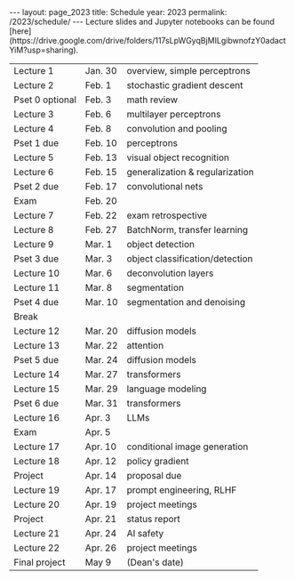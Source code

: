 #+OPTIONS: toc:nil H:2 num:0 \n:t

#+BEGIN_COMMENT
org export to HTML
remove header before yaml
remove postamble
save as md file
#+END_COMMENT

#+BEGIN_EXPORT html
---
layout: page_2023
title: Schedule
year: 2023
permalink: /2023/schedule/
---
<script src="https://code.jquery.com/jquery-3.1.1.js"
        integrity="sha256-16cdPddA6VdVInumRGo6IbivbERE8p7CQR3HzTBuELA="
        crossorigin="anonymous"></script>

<script>
 $(document).ready(function(){
     $('td:contains("Pset")').closest('tr').css('background-color','LemonChiffon');
     $('td:contains("Exam")').closest('tr').css('background-color','LightSalmon');
 });
</script>

Lecture slides and Jupyter notebooks can be found [here](https://drive.google.com/drive/folders/117sLpWGyqBjMILgibwnofzY0adactYiM?usp=sharing).

#+END_EXPORT
| Lecture 1          | Jan. 30 | overview, simple perceptrons    |
| Lecture 2          | Feb. 1  | stochastic gradient descent     |
| Pset 0 optional    | Feb. 3  | math review                     |
| Lecture 3          | Feb. 6  | multilayer perceptrons          |
| Lecture 4          | Feb. 8  | convolution and pooling         |
| Pset 1 due         | Feb. 10 | perceptrons                     |
| Lecture 5          | Feb. 13 | visual object recognition       |
| Lecture 6          | Feb. 15 | generalization & regularization |
| Pset 2 due         | Feb. 17 | convolutional nets              |
| Exam               | Feb. 20 |                                 |
| Lecture 7          | Feb. 22 | exam retrospective              |
| Lecture 8          | Feb. 27 | BatchNorm, transfer learning    |
| Lecture 9          | Mar. 1  | object detection                |
| Pset 3 due         | Mar. 3  | object classification/detection |
| Lecture 10         | Mar. 6  | deconvolution layers            |
| Lecture 11         | Mar. 8  | segmentation                    |
| Pset 4 due         | Mar. 10 | segmentation and denoising      |
| Break              |         |                                 |
| Lecture 12         | Mar. 20 | diffusion models                |
| Lecture 13         | Mar. 22 | attention                       |
| Pset 5 due         | Mar. 24 | diffusion models                |
| Lecture 14         | Mar. 27 | transformers                    |
| Lecture 15         | Mar. 29 | language modeling               |
| Pset 6 due         | Mar. 31 | transformers                    |
| Lecture 16         | Apr. 3  | LLMs                            |
| Exam               | Apr. 5  |                                 |
| Lecture 17         | Apr. 10 | conditional image generation    |
| Lecture 18         | Apr. 12 | policy gradient                 |
| Project            | Apr. 14 | proposal due                    |
| Lecture 19         | Apr. 17 | prompt engineering, RLHF        |
| Lecture 20         | Apr. 19 | project meetings                |
| Project            | Apr. 21 | status report                   |
| Lecture 21         | Apr. 24 | AI safety                       |
| Lecture 22         | Apr. 26 | project meetings                |
| Final project      | May 9   | (Dean's date)                   |
